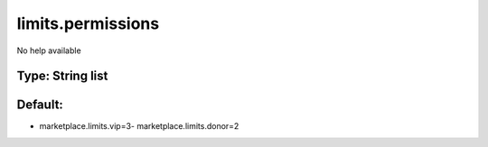 ==================
limits.permissions
==================

No help available

Type: String list
~~~~~~~~~~~~~~~~~
Default: 
~~~~~~~~~

- marketplace.limits.vip=3- marketplace.limits.donor=2